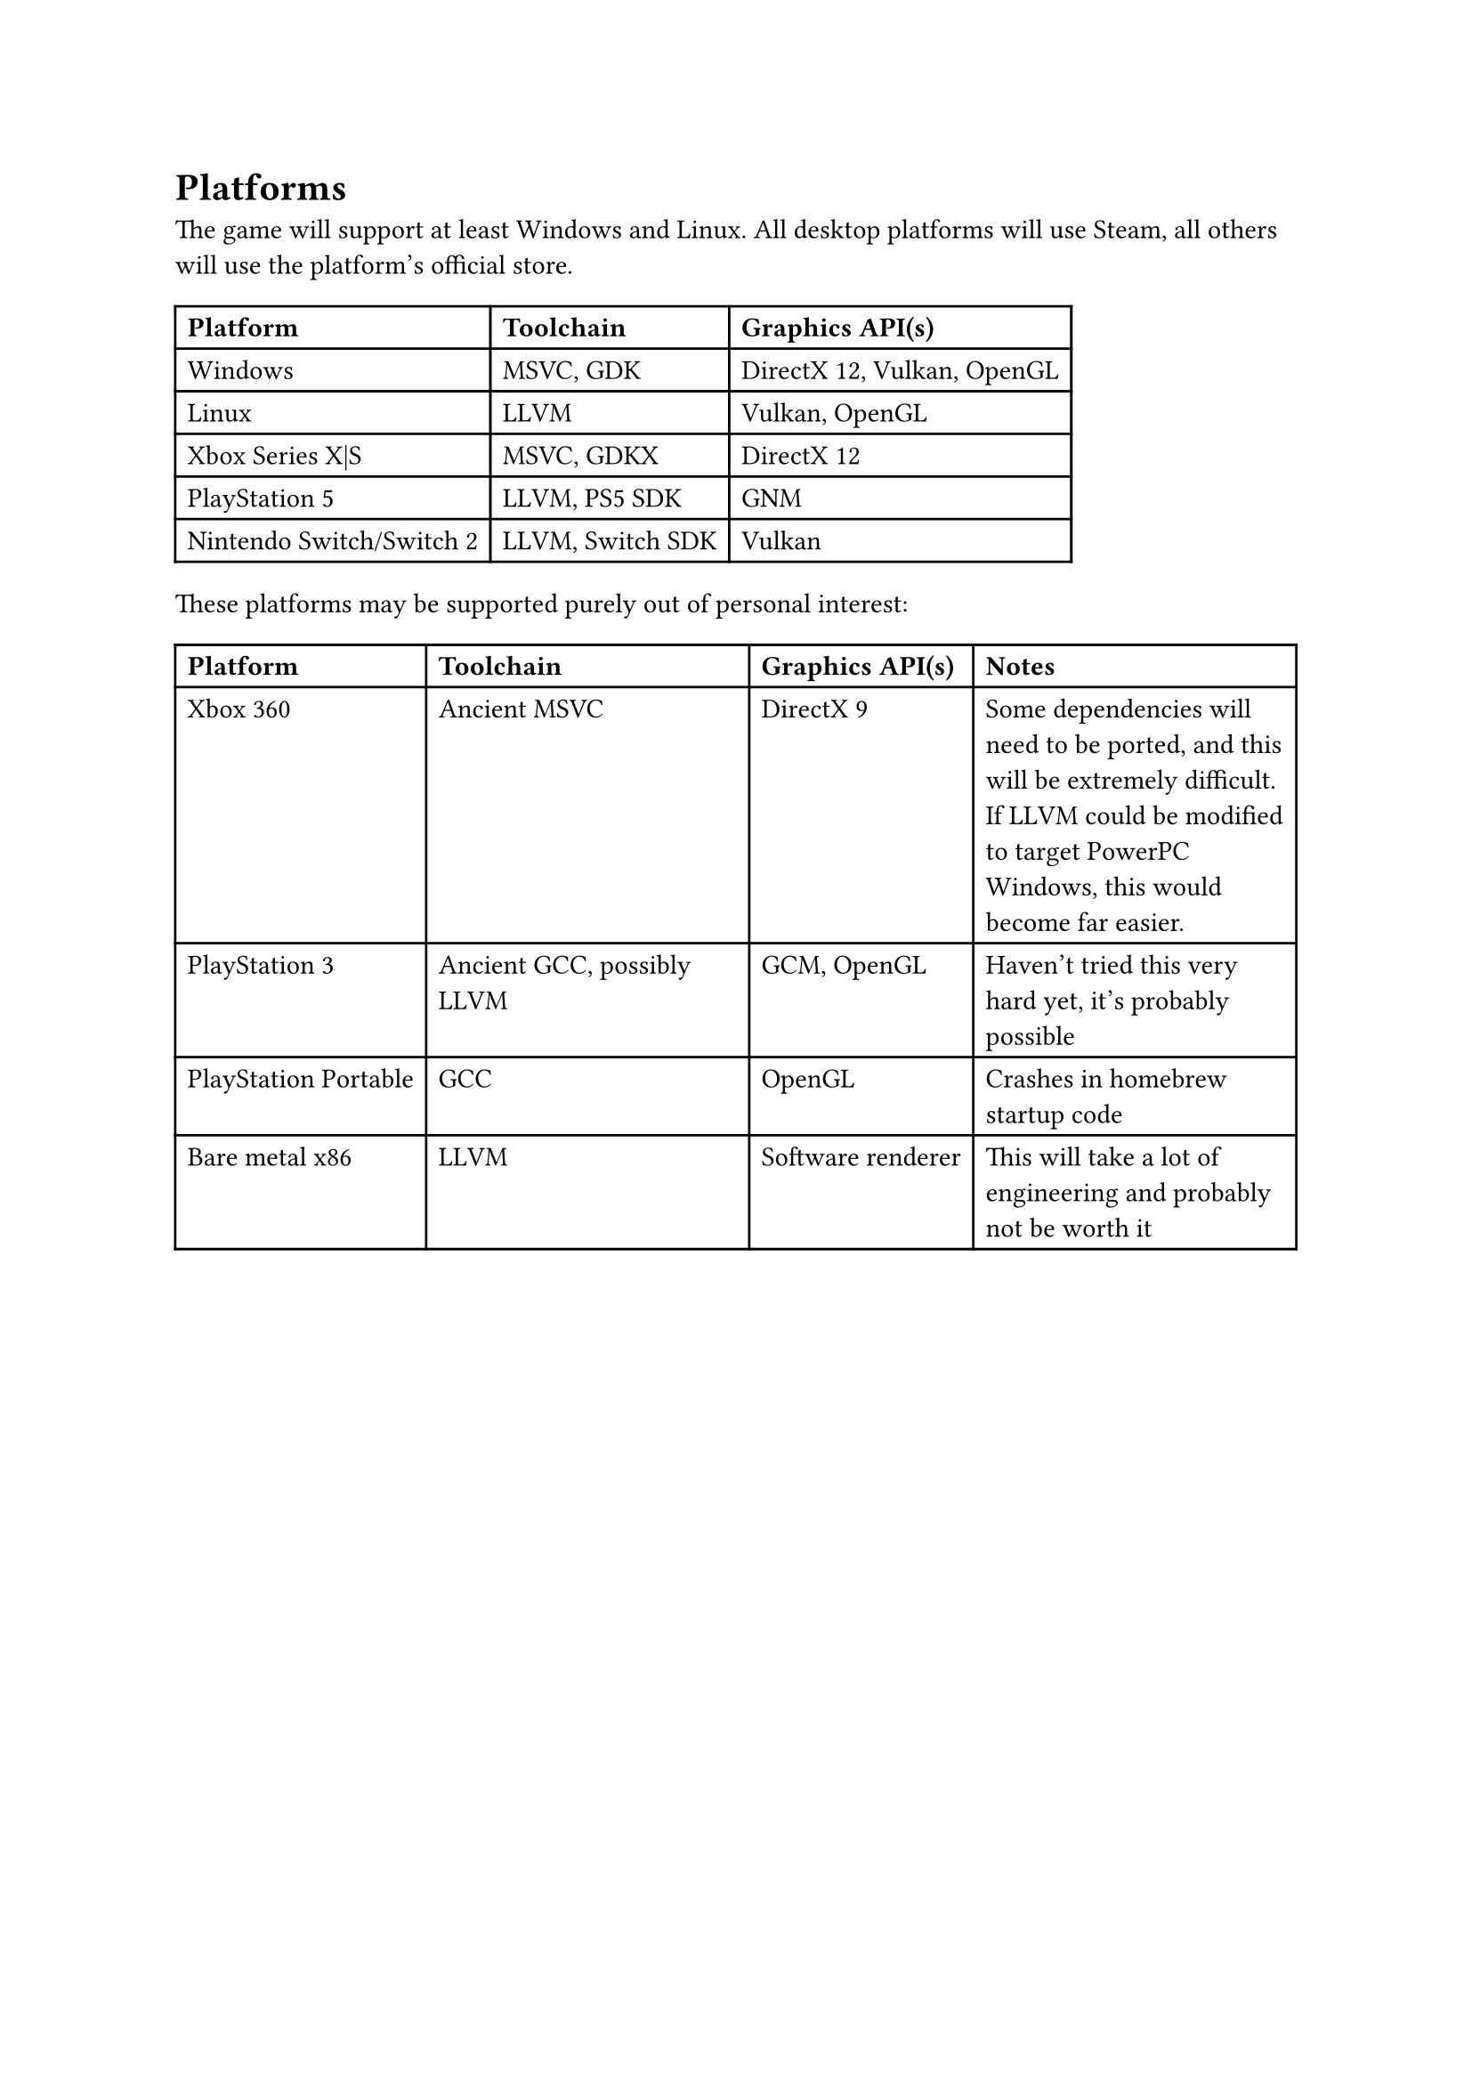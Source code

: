 = Platforms
The game will support at least Windows and Linux. All desktop platforms will use Steam, all others will use the platform's official store.
#table(
  columns: 3,
  [*Platform*], [*Toolchain*], [*Graphics API(s)*],
  [Windows], [MSVC, GDK], [DirectX 12, Vulkan, OpenGL],
  [Linux], [LLVM], [Vulkan, OpenGL],
  [Xbox Series X|S], [MSVC, GDKX], [DirectX 12],
  [PlayStation 5], [LLVM, PS5 SDK], [GNM],
  [Nintendo Switch/Switch 2], [LLVM, Switch SDK], [Vulkan]
)
These platforms may be supported purely out of personal interest:
#table(
  columns: 4,
  [*Platform*], [*Toolchain*], [*Graphics API(s)*], [*Notes*],
  [Xbox 360], [Ancient MSVC], [DirectX 9], [Some dependencies will need to be ported, and this will be extremely difficult. If LLVM could be modified to target PowerPC Windows, this would become far easier.],
  [PlayStation 3], [Ancient GCC, possibly LLVM], [GCM, OpenGL], [Haven't tried this very hard yet, it's probably possible],
  [PlayStation Portable], [GCC], [OpenGL], [Crashes in homebrew startup code],
  [Bare metal x86], [LLVM], [Software renderer], [This will take a lot of engineering and probably not be worth it]
)